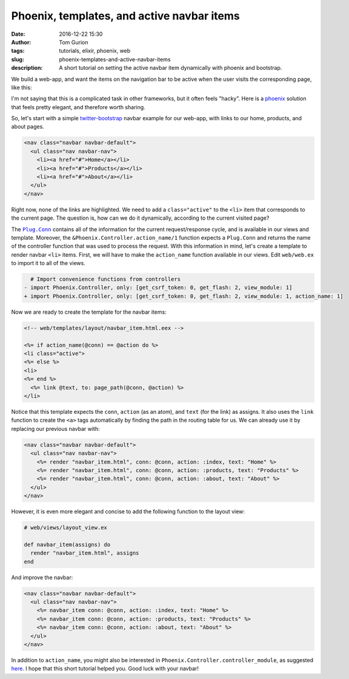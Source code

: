 Phoenix, templates, and active navbar items
###########################################
:date: 2016-12-22 15:30
:author: Tom Gurion
:tags: tutorials, elixir, phoenix, web
:slug: phoenix-templates-and-active-navbar-items
:description: A short tutorial on setting the active navbar item dynamically with phoenix and bootstrap.

We build a web-app, and want the items on the navigation bar to be active when the user visits the corresponding page, like this:

.. image:: /images/blog/navbar_active_items.gif
  :width: 100%
  :alt: An animated example of active navigation bar items.

I'm not saying that this is a complicated task in other frameworks, but it often feels "hacky".
Here is a `phoenix`_ solution that feels pretty elegant, and therefore worth sharing.

So, let's start with a simple `twitter-bootstrap`_ navbar example for our web-app, with links to our home, products, and about pages.

.. code-block:: html

  <nav class="navbar navbar-default">
    <ul class="nav navbar-nav">
      <li><a href="#">Home</a></li>
      <li><a href="#">Products</a></li>
      <li><a href="#">About</a></li>
    </ul>
  </nav>

Right now, none of the links are highlighted.
We need to add a ``class="active"`` to the ``<li>`` item that corresponds to the current page.
The question is, how can we do it dynamically, according to the current visited page?

The |Plug.Conn|_ contains all of the information for the current request/response cycle, and is available in our views and template.
Moreover, the ``&Phoenix.Controller.action_name/1`` function expects a ``Plug.Conn`` and returns the name of the controller function that was used to process the request.
With this information in mind, let's create a template to render navbar ``<li>`` items.
First, we will have to make the ``action_name`` function available in our views.
Edit ``web/web.ex`` to import it to all of the views.

.. code-block:: diff

    # Import convenience functions from controllers
  - import Phoenix.Controller, only: [get_csrf_token: 0, get_flash: 2, view_module: 1]
  + import Phoenix.Controller, only: [get_csrf_token: 0, get_flash: 2, view_module: 1, action_name: 1]

Now we are ready to create the template for the navbar items:

.. code-block:: html

  <!-- web/templates/layout/navbar_item.html.eex -->

  <%= if action_name(@conn) == @action do %>
  <li class="active">
  <%= else %>
  <li>
  <%= end %>
    <%= link @text, to: page_path(@conn, @action) %>
  </li>

Notice that this template expects the ``conn``, ``action`` (as an atom), and ``text`` (for the link) as assigns.
It also uses the ``link`` function to create the ``<a>`` tags automatically by finding the path in the routing table for us.
We can already use it by replacing our previous navbar with:

.. code-block:: html

  <nav class="navbar navbar-default">
    <ul class="nav navbar-nav">
      <%= render "navbar_item.html", conn: @conn, action: :index, text: "Home" %>
      <%= render "navbar_item.html", conn: @conn, action: :products, text: "Products" %>
      <%= render "navbar_item.html", conn: @conn, action: :about, text: "About" %>
    </ul>
  </nav>

However, it is even more elegant and concise to add the following function to the layout view:

.. code-block:: elixir

  # web/views/layout_view.ex

  def navbar_item(assigns) do
    render "navbar_item.html", assigns
  end

And improve the navbar:

.. code-block:: html

  <nav class="navbar navbar-default">
    <ul class="nav navbar-nav">
      <%= navbar_item conn: @conn, action: :index, text: "Home" %>
      <%= navbar_item conn: @conn, action: :products, text: "Products" %>
      <%= navbar_item conn: @conn, action: :about, text: "About" %>
    </ul>
  </nav>

In addition to ``action_name``, you might also be interested in ``Phoenix.Controller.controller_module``, as suggested `here`_.
I hope that this short tutorial helped you.
Good luck with your navbar!

.. |Plug.Conn| replace:: ``Plug.Conn``
.. _`phoenix`: http://www.phoenixframework.org/
.. _`twitter-bootstrap`: https://getbootstrap.com/
.. _`Plug.Conn`: https://hexdocs.pm/plug/readme.html#the-plug-conn
.. _`here`: http://stackoverflow.com/a/36009443/1224456
